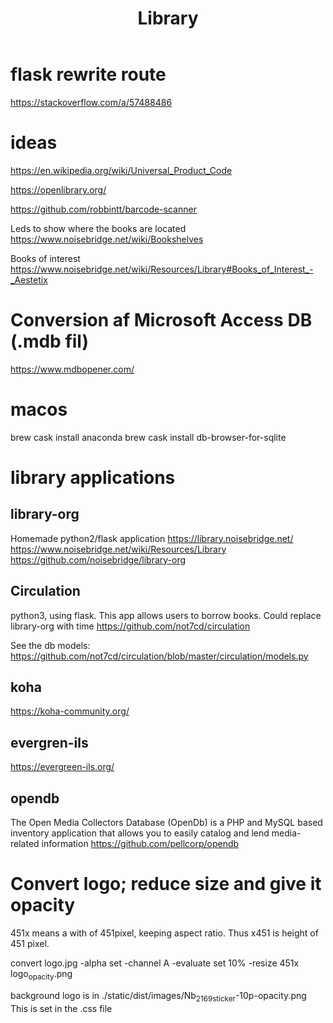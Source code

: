 #+TITLE: Library



* flask rewrite route
https://stackoverflow.com/a/57488486

* ideas
https://en.wikipedia.org/wiki/Universal_Product_Code

https://openlibrary.org/

https://github.com/robbintt/barcode-scanner

Leds to show where the books are located
https://www.noisebridge.net/wiki/Bookshelves

Books of interest
https://www.noisebridge.net/wiki/Resources/Library#Books_of_Interest_-_Aestetix

* Conversion af Microsoft Access DB (.mdb fil)
https://www.mdbopener.com/

* macos
brew cask install anaconda
brew cask install db-browser-for-sqlite

* library applications
** library-org
Homemade python2/flask application
https://library.noisebridge.net/
https://www.noisebridge.net/wiki/Resources/Library
https://github.com/noisebridge/library-org
** Circulation
python3, using flask. This app allows users to borrow books. Could replace
library-org with time
https://github.com/not7cd/circulation

See the db models:
https://github.com/not7cd/circulation/blob/master/circulation/models.py

** koha
https://koha-community.org/
** evergren-ils

https://evergreen-ils.org/

** opendb
The Open Media Collectors Database (OpenDb) is a PHP and MySQL based inventory
application that allows you to easily catalog and lend media-related information
https://github.com/pellcorp/opendb

* Convert logo; reduce size and give it opacity
451x means a with of 451pixel, keeping aspect ratio. Thus x451 is height of 451 pixel.

convert logo.jpg -alpha set -channel A -evaluate set 10% -resize 451x  logo_opacity.png

background logo is in ./static/dist/images/Nb_2169_sticker-10p-opacity.png
This is set in the .css file
